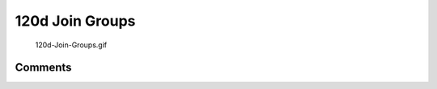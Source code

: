 .. _d_join_groups:

120d Join Groups
================

.. figure:: 120d-Join-Groups.gif
   :alt: 120d-Join-Groups.gif

   120d-Join-Groups.gif

Comments
--------
